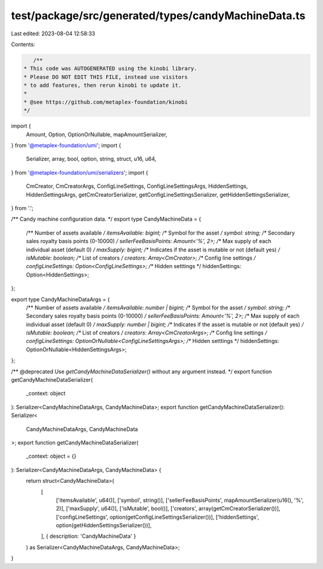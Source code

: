 test/package/src/generated/types/candyMachineData.ts
====================================================

Last edited: 2023-08-04 12:58:33

Contents:

.. code-block:: ts

    /**
 * This code was AUTOGENERATED using the kinobi library.
 * Please DO NOT EDIT THIS FILE, instead use visitors
 * to add features, then rerun kinobi to update it.
 *
 * @see https://github.com/metaplex-foundation/kinobi
 */

import {
  Amount,
  Option,
  OptionOrNullable,
  mapAmountSerializer,
} from '@metaplex-foundation/umi';
import {
  Serializer,
  array,
  bool,
  option,
  string,
  struct,
  u16,
  u64,
} from '@metaplex-foundation/umi/serializers';
import {
  CmCreator,
  CmCreatorArgs,
  ConfigLineSettings,
  ConfigLineSettingsArgs,
  HiddenSettings,
  HiddenSettingsArgs,
  getCmCreatorSerializer,
  getConfigLineSettingsSerializer,
  getHiddenSettingsSerializer,
} from '.';

/** Candy machine configuration data. */
export type CandyMachineData = {
  /** Number of assets available */
  itemsAvailable: bigint;
  /** Symbol for the asset */
  symbol: string;
  /** Secondary sales royalty basis points (0-10000) */
  sellerFeeBasisPoints: Amount<'%', 2>;
  /** Max supply of each individual asset (default 0) */
  maxSupply: bigint;
  /** Indicates if the asset is mutable or not (default yes) */
  isMutable: boolean;
  /** List of creators */
  creators: Array<CmCreator>;
  /** Config line settings */
  configLineSettings: Option<ConfigLineSettings>;
  /** Hidden setttings */
  hiddenSettings: Option<HiddenSettings>;
};

export type CandyMachineDataArgs = {
  /** Number of assets available */
  itemsAvailable: number | bigint;
  /** Symbol for the asset */
  symbol: string;
  /** Secondary sales royalty basis points (0-10000) */
  sellerFeeBasisPoints: Amount<'%', 2>;
  /** Max supply of each individual asset (default 0) */
  maxSupply: number | bigint;
  /** Indicates if the asset is mutable or not (default yes) */
  isMutable: boolean;
  /** List of creators */
  creators: Array<CmCreatorArgs>;
  /** Config line settings */
  configLineSettings: OptionOrNullable<ConfigLineSettingsArgs>;
  /** Hidden setttings */
  hiddenSettings: OptionOrNullable<HiddenSettingsArgs>;
};

/** @deprecated Use `getCandyMachineDataSerializer()` without any argument instead. */
export function getCandyMachineDataSerializer(
  _context: object
): Serializer<CandyMachineDataArgs, CandyMachineData>;
export function getCandyMachineDataSerializer(): Serializer<
  CandyMachineDataArgs,
  CandyMachineData
>;
export function getCandyMachineDataSerializer(
  _context: object = {}
): Serializer<CandyMachineDataArgs, CandyMachineData> {
  return struct<CandyMachineData>(
    [
      ['itemsAvailable', u64()],
      ['symbol', string()],
      ['sellerFeeBasisPoints', mapAmountSerializer(u16(), '%', 2)],
      ['maxSupply', u64()],
      ['isMutable', bool()],
      ['creators', array(getCmCreatorSerializer())],
      ['configLineSettings', option(getConfigLineSettingsSerializer())],
      ['hiddenSettings', option(getHiddenSettingsSerializer())],
    ],
    { description: 'CandyMachineData' }
  ) as Serializer<CandyMachineDataArgs, CandyMachineData>;
}


